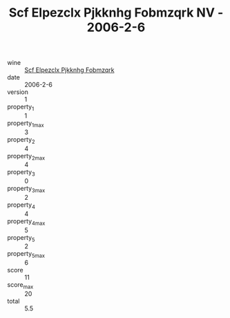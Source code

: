 :PROPERTIES:
:ID:                     a8a89b00-f97f-4058-bdb9-2b5018a4a3b9
:END:
#+TITLE: Scf Elpezclx Pjkknhg Fobmzqrk NV - 2006-2-6

- wine :: [[id:f03436f2-9766-40b3-bd16-35441e937f94][Scf Elpezclx Pjkknhg Fobmzqrk]]
- date :: 2006-2-6
- version :: 1
- property_1 :: 1
- property_1_max :: 3
- property_2 :: 4
- property_2_max :: 4
- property_3 :: 0
- property_3_max :: 2
- property_4 :: 4
- property_4_max :: 5
- property_5 :: 2
- property_5_max :: 6
- score :: 11
- score_max :: 20
- total :: 5.5


